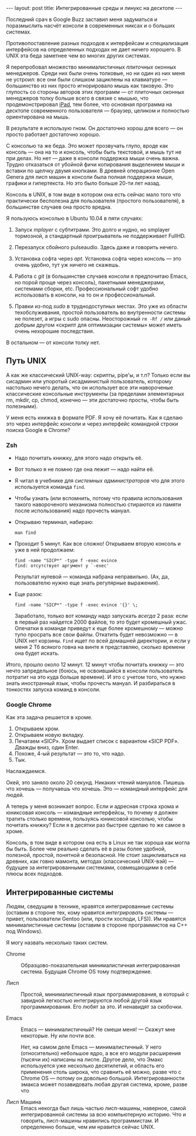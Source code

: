 #+OPTIONS: H:3 num:nil toc:nil \n:nil @:t ::t |:t ^:t -:t f:t *:t TeX:t LaTeX:nil skip:nil d:t tags:not-in-toc
#+STARTUP: SHOWALL INDENT
#+STARTUP: HIDESTARS
#+BEGIN_HTML
---
layout: post
title: Интегрированные среды и линукс на десктопе
---
#+END_HTML

Последний срач в Google Buzz заставил меня задуматься и поразмыслить
насчёт консоли в современных никсах и о больших системах.

Противопоставление разных подходов к интерфейсам и специализация
интерфейсов на определенных подходах не дает ничего хорошего. В UNIX
эта беда заметнее чем во многих других системах.

Я перепробовал множество минималистичных /плиточных/ оконных
менеджеров. Среди них были очень толковые, но ни один из них меня не
устроил: все они были слишком зациклены на клавиатуре — большинство из
них просто игнорировало мышь как таковую. Это глупость со стороны
авторов этих программ — от плиточных оконных менеджеров толку больше
всего в связке с мышью, что продемонстрировал [[http://www.apple.com/ipad][iPad]], тем более, что
основная программа на десктопе современного пользователя — браузер,
целиком и полностью ориентирована на мышь.

В результате я использую гном. Он достаточно хорош для всего — он просто
работает достаточно хорошо.

С консолью та же беда. Это может прозвучать глупо, вроде как консоль —
она на то и консоль, чтобы быть текстовой, и мышь тут не при делах. Но
нет — даже в консоли поддержка мыши очень важна. Трудно отказаться от
убойной фичи копирования выделением мыши и вставки по щелчку двумя
кнопками. В древней операционке Open Genera для лисп машин в консоли
была полная поддержка мыши, графики и гипертекста. Но это было больше
20-ти лет назад.

Консоль в UNIX, в том виде в котором она есть сейчас мало того что
практически бесполезна для пользователя (простого пользователя), в
большинстве случаев она просто вредна.

Я пользуюсь консолью в Ubuntu 10.04 в пяти случаях:

1. Запуск /mplayer/ с субтитрами. Это долго и нудно, но smplayer
   тормозной, а стандартный проигрыватель не поддерживает FullHD.

2. Перезапуск сбойного pulseaudio. Здесь даже и говорить нечего.

3. Установка софта через /apt/. Установка софта через консоль — это
   очень удобно, тут уж ничего не скажешь.

4. Работа с /git/ (в большинстве случаев консоли я предпочитаю Emacs,
   но порой проще через консоль), пакетными менеджерами, системами
   сборки, etc. Профессиональный софт удобно использовать в консоли,
   на то он и профессиональный.

5. Правки из-под /sudo/ в труднодоступных местах. Это уже из области
   техобслуживания, простой пользователь во внутренности системы не
   полезет, а игры с sudo опасны. Неосторожный =rm -Rf /= или даный
   добрым другом «скрипт для оптимизации системы» может иметь очень
   нехорошие последствия.

В остальном — от консоли толку нет.

** Путь UNIX

А как же классический UNIX-way: скрипты, pipe'ы, и т.п? Только если вы
сисадмин или упоротый сисадминистый пользователь, которому настолько
нечего делать, что он использует все эти навороченые классические
консольные инструменты (за пределами элементарных rm, mkdir, cp,
chmod, конечно — эти достаточно просты, чтобы быть полезными).

У меня есть книжка в формате PDF. Я хочу её почитать. Как я сделаю это
через интерфейс консоли и через интерфейс командной строки поиска
Google в Chrome?

*** Zsh

- Надо почитать книжку, для этого надо открыть её.

- Вот только я не помню где она лежит — надо найти её.

- Я читал в учебнике для /системных администраторов/ что для этого
  используется команда =find=.

- Чтобы узнать (или вспомнить, потому что правила использования такого навороченого
  механизма полностью стираются из памяти после использования) надо
  прочесть мануал.

- Открываю терминал, набираю:

  : man find

- Проходит 5 минут. Как все сложно! Открываем вторую
  консоль и уже в ней продолжаем:

  : find -name "SICP*" -type f -exec evince
  : find: отсутствует аргумент у `-exec' 

  Результат нулевой — команда набрана неправильно. (Ах, да,
  пользователю нужно еще знать регулярные выражения).

- Еще разок:

  : find -name "SICP*" -type f -exec evince '{}' \;

  Заработало, только вот команду надо запускать /всегда/ 2 раза: если
  в первый раз найдется 2000 файлов, то это будет кромешный
  ужас. Опечатки в команде приведут к еще более кромешному — можно
  тупо просрать все свои файлы. Откатить будет невозможно — в UNIX нет
  корзины. =Find= ищет по всей домашней директории, и если у меня 2 Тб
  всякого говна на винте я представляю, сколько времени она будет
  искать.

Итого, прошло около 12 минут. 12 минут чтобы почитать книжку — это
нечто запредельное (боюсь, не освоившийся в консоли пользователь
потратит на это куда больше времени). И это с учетом того, что нужно
знать иностранный язык, чтобы прочесть мануал. И разбираться в
тонкостях запуска команд в консоли.

*** Google Chrome

Как эта задача решается в хроме.

1. Открываем хром.
2. Открываем новую вкладку.
3. Печатаем «SICP». Хром выдает список с вариантом «SICP PDF». Дважды вниз, один Enter. 
4. Похоже, 4-ый результат — это то, что надо. 
5. Тык.

Наслаждаемся. 

Окей, это заняло около 20 секунд. Никаких чтений мануалов. Пишешь что
хочешь — получаешь что хочешь. Это — командный интерфейс для людей.

А теперь у меня возникает вопрос. Если и адресная строка хрома и
юниксовая консоль — командные интерфейсы, то почему я должен тратить
столько времени, пользуясь юниксовой консолью, чтобы почитать книжку?
Если я в десятки раз быстрее сделаю то же самое в хроме.

Консоль, в том виде в котором она есть в Linux не так хороша как могла
бы быть. Более чем реально сделать её в разы более удобной, полезной,
простой, понятной и безопасной. Не стоит зацикливаться на древних, как
говно мамонта, методах (классический UNIX-вэй) — будущее за
интегрированными системами, совмещающими в себе плюсы всех подходов.

** Интегрированные системы

Людям, сведущим в технике, нравятся интегрированные системы (оставим в
стороне тех, кому нравится /интегрировать/ системы — привет,
пользователи Gentoo (или, прости хосподи, LFS)). Им нравятся
минималистичные системы (оставим в стороне программистов на C++ под
Windows).

Я могу назвать несколько таких систем.

- Chrome :: Образцово-показательная минималистичная интегрированная
            система. Будущая Chrome OS тому подтверждение.

- Лисп :: Простой, минималистичный язык программирования, в который с
          завидной легкостью интегрируются любой другой язык
          программирования. Его любят за это. И ненавидят за скобочки.

- Emacs :: Emacs — минималистичный? Не смеши меня! — Скажут мне
           некоторые. Ну или почти все.

           Нет, на самом деле Emacs — минималистичный. У него
           (относительно) небольшое ядро, а все его модули расширения
           (тысячи их) написаны на лиспе. Другое дело, что Эмакс
           используется уже несколько десятилетий, и область его
           применения столь широка, что сравнить её можно, разве что с
           Chrome OS — потому он довольно большой. Интегрированности
           эмакса может позавидовать любая другая система, кроме,
           разве что

- Лисп Машина :: Emacs некогда был лишь частью лисп-машины, наверное,
                 самой интегрированной системы за всю компьютерную
                 историю. Что и говорить, лисп-машины нравились
                 программистам. И определенно больше, чем им нравится
                 сейчас UNIX.
